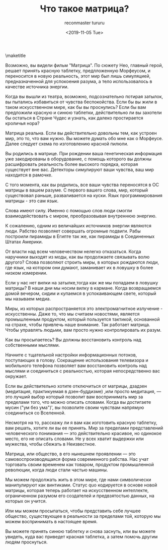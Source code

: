 #+OPTIONS: ':nil *:t -:t ::t <:t H:3 \n:nil ^:t arch:headline
#+OPTIONS: author:t broken-links:nil c:nil creator:nil
#+OPTIONS: d:(not "LOGBOOK") date:t e:t email:t f:t inline:t num:t
#+OPTIONS: p:nil pri:nil prop:nil stat:t tags:t tasks:t tex:t
#+OPTIONS: timestamp:nil title:t toc:nil todo:t |:t
#+TITLE: Что такое матрица?
#+DATE: <2019-11-05 Tue>
#+AUTHOR: reconmaster
#+EMAIL: @reconmaster:matrix.org
#+AUTHOR: tururu
#+EMAIL: @turururu:matrix.org
#+LANGUAGE: en
#+SELECT_TAGS: export
#+EXCLUDE_TAGS: noexport
#+CREATOR: Emacs 26.1 (Org mode 9.1.13)
#+LaTeX_HEADER: \usepackage[encapsulated]{CJK}
#+LATEX_HEADER: \usepackage[12pt,letterpaper,top=1in,bottom=1in,left=1in,right=1in]{geometry}
# +LATEX_HEADER: \usepackage{setspace}
# +LATEX_HEADER: \doublespacing

#+begin_export latex
\newcommand{\jntext}[1]{\begin{CJK}{UTF8}{min}#1 \end{CJK}}
#+end_export

\maketitle

Возможно, вы видели фильм "Матрица". По сюжету Нео, главный герой, решает принять красную таблетку, предлложенную Морфеусом, и переносится в новую реальность, этот мир был лишь симуляцией, предназначенной для успокоения разума, а тело использовалось в качестве источника энергии.

Когда вы вышли из театра, возможно, подсознательно потирая затылок, вы пытались избавиться от чувства беспокойства. Если бы вы жили в таком искусственном мире, как бы вы проснулись? Если бы вам предложили красную и синюю таблетки, действительно ли вы захотели бы остаться в Стране Чудес и узнать, как далеко простирается кроличья нора?

Матрица реальна. Если вы действительно довольны тем, как устроен мир, это то, что вам нужно. Вы можете думать обо мне как о Морфеусе. Далее следует схема по изготовлению красной пилюли.

Вы родились в матрице. При рождении ваша генетическая информация уже закодированы в оборудование, с помощь которого вы должны расшифровать реальность более высокого порядка, которая существует вне вас. Детекторы симулируют ваши чувства, ваш мир находится в рамочке.

С того момента, как вы родились, все ваши чувства переносятся в ОС матрицы в вашем разуме. С первого вашего слова, мир, который существовал раньше, разваливается на куски. Язык программирования матрицы - это сам язык.

Слова имеют силу. Именно с помощью слов люди смогли взаимодействовать с миром, преобразовывая внутреннюю энергию.

К сожалению, одним из величайших источников энергии являются люди. Рабство позволяет совершать огромные подвиги. Рабы построили пирамиды в Египте так же, как пирамиды в Соединенных Штатах Америки.

От власти над всем человечеством нелегко отказаться. Когда наручники выходят из моды, как вы продолжаете связывать волю другого? Слова позволяют строить миры, в которых рождаются люди, где язык, на котором они думают, заманивает их в ловушку в более низком измерении.

Если у нас нет вилки на затылке,тогда как же мы попадаем в ловушку матрицы? В наши дни мы носим вилку в кармане. Когда возвращаемся домой вечером, сидим и купаемся в успокаивающем свете, который мы называем медиа.

Миры, из которых распространяется это электромагнитное излучение - искусственны. Даже то, что мы считаем новостями, является промышленным продуктом, который пользуется тактикой, основанной на страхе, чтобы привлечь наше внимание. Так работает матрица. Чтобы управлять людьми, вам просто нужно контролировать их разум.

Как вы просыпаетесь? Вы должны восстановить контроль над собственными мыслями.

Начните с тщательной настройки информационных потоков, поступающих в голову. Сокращение использования телевизора и мобильного телефона позволяет вам восстановить контроль над мыслями и соединиться с реальностью, которая непосредственно вас окружает.

Если вы действительно хотите отключиться от матрицы, дзадзен (медитация, практикуемая в дзен-буддизме) ,или просто медитация, — это лучший выбор который позволит вам воспринимать мир за пределами того, что можно описать словами. Когда вы достигаете мусин ("ум без ума")', вы позволите своим чувствам напрямую соединиться со Вселенной.

Несмотря на то, расскажу ли я вам как изготовить красную таблетку, вам решать, хотите ли вы ее принять. Мир за пределами представлений человеческого понимания — это действительно красивое, но одинокое место, его не описать словами. Не у всех хватит выдержки или мужества, чтобы сбежать в Неизвестное.

Матрица, или общество, в его нынешнем проявлении — это самовоспроизводящаяся форма современного рабства. Нас учат торговать своим временем как товаром, продуктом промышленной революции, когда люди стали частью машины.

Мы можем продолжать жить в этом мире, где нами символически манипулируют как винтиками. Статус quo кодируется в основе новой матрицы, которая теперь работает на искусственном интеллекте, ограниченном разумом его создателей и предвзятостью данных, на которых он учится.

Или мы можем просыпаться, чтобы представить себе лучшее общество, существующее в реальности за пределами той, которую мы можем воспринимать в настоящее время.

Вы можете принять синюю таблетку и снова заснуть, или вы можете увидеть, куда вас приведет красная таблетка, а затем помочь другим людям проснуться.

